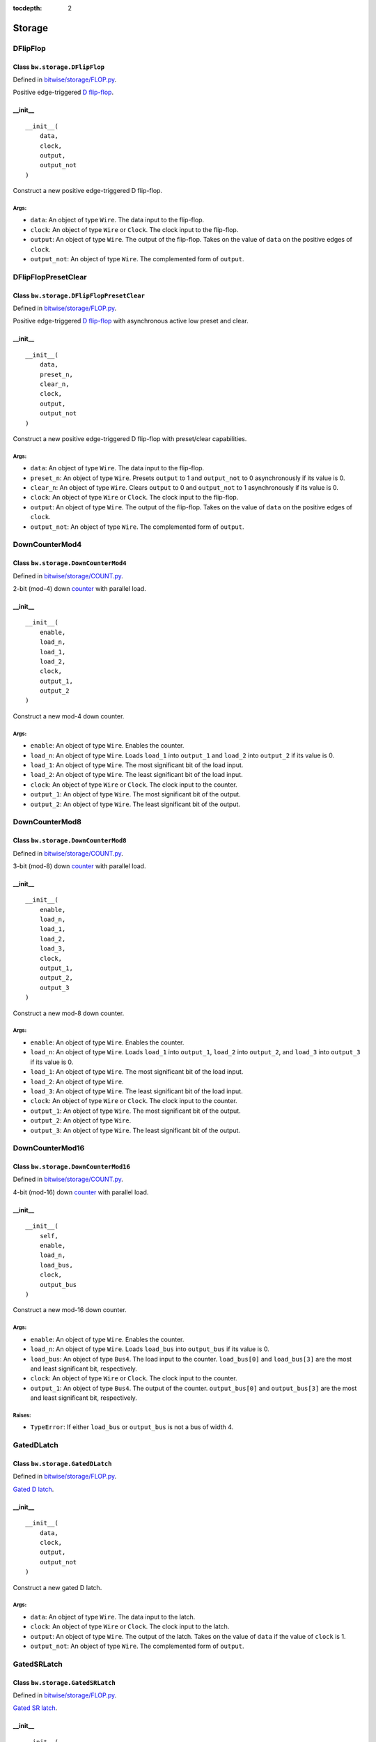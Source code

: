 :tocdepth: 2

=======
Storage
=======


.. _DFlipFlop:

DFlipFlop
=========

Class ``bw.storage.DFlipFlop``
------------------------------

.. image:: images/schematics/storage/DFlipFlop.svg
    :width: 360px

Defined in `bitwise/storage/FLOP.py <https://github.com/jamesjiang52/Bitwise/blob/master/bitwise/storage/FLOP.py>`_.

Positive edge-triggered `D flip-flop <https://en.wikipedia.org/wiki/Flip-flop_(electronics)#D_flip-flop>`_.

__init__
--------

::

    __init__(
        data,
        clock,
        output,
        output_not
    )

Construct a new positive edge-triggered D flip-flop.

Args:
~~~~~
* ``data``: An object of type ``Wire``. The data input to the flip-flop.
* ``clock``: An object of type ``Wire`` or ``Clock``. The clock input to the flip-flop.
* ``output``: An object of type ``Wire``. The output of the flip-flop. Takes on the value of ``data`` on the positive edges of ``clock``.
* ``output_not``: An object of type ``Wire``. The complemented form of ``output``.


.. _DFlipFlopPresetClear:

DFlipFlopPresetClear
====================

Class ``bw.storage.DFlipFlopPresetClear``
-----------------------------------------

.. image:: images/schematics/storage/DFlipFlopPresetClear.svg
    :width: 360px

Defined in `bitwise/storage/FLOP.py <https://github.com/jamesjiang52/Bitwise/blob/master/bitwise/storage/FLOP.py>`_.

Positive edge-triggered `D flip-flop <https://en.wikipedia.org/wiki/Flip-flop_(electronics)#D_flip-flop>`_ with asynchronous active low preset and clear.

__init__
--------

::

    __init__(
        data,
        preset_n,
        clear_n,
        clock,
        output,
        output_not
    )

Construct a new positive edge-triggered D flip-flop with preset/clear capabilities.

Args:
~~~~~
* ``data``: An object of type ``Wire``. The data input to the flip-flop.
* ``preset_n``: An object of type ``Wire``. Presets ``output`` to 1 and ``output_not`` to 0 asynchronously if its value is 0.
* ``clear_n``: An object of type ``Wire``. Clears ``output`` to 0 and ``output_not`` to 1 asynchronously if its value is 0.
* ``clock``: An object of type ``Wire`` or ``Clock``. The clock input to the flip-flop.
* ``output``: An object of type ``Wire``. The output of the flip-flop. Takes on the value of ``data`` on the positive edges of ``clock``.
* ``output_not``: An object of type ``Wire``. The complemented form of ``output``.


.. _DownCounterMod4:

DownCounterMod4
===============

Class ``bw.storage.DownCounterMod4``
------------------------------------

.. image:: images/schematics/storage/DownCounterMod4.svg
    :width: 400px

Defined in `bitwise/storage/COUNT.py <https://github.com/jamesjiang52/Bitwise/blob/master/bitwise/storage/COUNT.py>`_.

2-bit (mod-4) down `counter <https://en.wikipedia.org/wiki/Counter_(digital)>`_ with parallel load.

__init__
--------

::

    __init__(
        enable,
        load_n,
        load_1,
        load_2,
        clock,
        output_1,
        output_2
    )

Construct a new mod-4 down counter.

Args:
~~~~~
* ``enable``: An object of type ``Wire``. Enables the counter.
* ``load_n``: An object of type ``Wire``. Loads ``load_1`` into ``output_1`` and ``load_2`` into ``output_2`` if its value is 0.
* ``load_1``: An object of type ``Wire``. The most significant bit of the load input.
* ``load_2``: An object of type ``Wire``. The least significant bit of the load input.
* ``clock``: An object of type ``Wire`` or ``Clock``. The clock input to the counter.
* ``output_1``: An object of type ``Wire``. The most significant bit of the output.
* ``output_2``: An object of type ``Wire``. The least significant bit of the output.


.. _DownCounterMod8:

DownCounterMod8
===============

Class ``bw.storage.DownCounterMod8``
------------------------------------

.. image:: images/schematics/storage/DownCounterMod8.svg
    :width: 400px

Defined in `bitwise/storage/COUNT.py <https://github.com/jamesjiang52/Bitwise/blob/master/bitwise/storage/COUNT.py>`_.

3-bit (mod-8) down `counter <https://en.wikipedia.org/wiki/Counter_(digital)>`_ with parallel load.

__init__
--------

::

    __init__(
        enable,
        load_n,
        load_1,
        load_2,
        load_3,
        clock,
        output_1,
        output_2,
        output_3
    )

Construct a new mod-8 down counter.

Args:
~~~~~
* ``enable``: An object of type ``Wire``. Enables the counter.
* ``load_n``: An object of type ``Wire``. Loads ``load_1`` into ``output_1``, ``load_2`` into ``output_2``, and ``load_3`` into ``output_3`` if its value is 0.
* ``load_1``: An object of type ``Wire``. The most significant bit of the load input.
* ``load_2``: An object of type ``Wire``.
* ``load_3``: An object of type ``Wire``. The least significant bit of the load input.
* ``clock``: An object of type ``Wire`` or ``Clock``. The clock input to the counter.
* ``output_1``: An object of type ``Wire``. The most significant bit of the output.
* ``output_2``: An object of type ``Wire``.
* ``output_3``: An object of type ``Wire``. The least significant bit of the output.


.. _DownCounterMod16:

DownCounterMod16
================

Class ``bw.storage.DownCounterMod16``
-------------------------------------

.. image:: images/schematics/storage/DownCounterMod16.svg
    :width: 800px

Defined in `bitwise/storage/COUNT.py <https://github.com/jamesjiang52/Bitwise/blob/master/bitwise/storage/COUNT.py>`_.

4-bit (mod-16) down `counter <https://en.wikipedia.org/wiki/Counter_(digital)>`_ with parallel load.

__init__
--------

::

    __init__(
        self,
        enable,
        load_n,
        load_bus,
        clock,
        output_bus
    )

Construct a new mod-16 down counter.

Args:
~~~~~
* ``enable``: An object of type ``Wire``. Enables the counter.
* ``load_n``: An object of type ``Wire``. Loads ``load_bus`` into ``output_bus`` if its value is 0.
* ``load_bus``: An object of type ``Bus4``. The load input to the counter. ``load_bus[0]`` and ``load_bus[3]`` are the most and least significant bit, respectively.
* ``clock``: An object of type ``Wire`` or ``Clock``. The clock input to the counter.
* ``output_1``: An object of type ``Bus4``. The output of the counter. ``output_bus[0]`` and ``output_bus[3]`` are the most and least significant bit, respectively.

Raises:
~~~~~~~
* ``TypeError``: If either ``load_bus`` or ``output_bus`` is not a bus of width 4.


.. _GatedDLatch:

GatedDLatch
===========

Class ``bw.storage.GatedDLatch``
--------------------------------

.. image:: images/schematics/storage/GatedDLatch.svg
    :width: 360px

Defined in `bitwise/storage/FLOP.py <https://github.com/jamesjiang52/Bitwise/blob/master/bitwise/storage/FLOP.py>`_.

`Gated D latch <https://en.wikipedia.org/wiki/Flip-flop_(electronics)#Gated_D_latch>`_.

__init__
--------

::

    __init__(
        data,
        clock,
        output,
        output_not
    )

Construct a new gated D latch.

Args:
~~~~~
* ``data``: An object of type ``Wire``. The data input to the latch.
* ``clock``: An object of type ``Wire`` or ``Clock``. The clock input to the latch.
* ``output``: An object of type ``Wire``. The output of the latch. Takes on the value of ``data`` if the value of ``clock`` is 1.
* ``output_not``: An object of type ``Wire``. The complemented form of ``output``.


.. _GatedSRLatch:

GatedSRLatch
============

Class ``bw.storage.GatedSRLatch``
---------------------------------

.. image:: images/schematics/storage/GatedSRLatch.svg
    :width: 360px

Defined in `bitwise/storage/FLOP.py <https://github.com/jamesjiang52/Bitwise/blob/master/bitwise/storage/FLOP.py>`_.

`Gated SR latch <https://en.wikipedia.org/wiki/Flip-flop_(electronics)#Gated_SR_latch>`_.

__init__
--------

::

    __init__(
        set_,
        reset,
        clock,
        output,
        output_not
    )

Construct a new gated SR latch.

Args:
~~~~~
* ``set_``: An object of type ``Wire``. The set input to the latch.
* ``reset``: An object of type ``Wire``. The reset input to the latch.
* ``clock``: An object of type ``Wire`` or ``Clock``. The clock input to the latch.
* ``output``: An object of type ``Wire``. The output of the latch. When the value of ``clock`` is 1, takes on the value of 1 if the value of ``set`` is 1 and the value of 0 if the value of ``reset`` is 1.
* ``output_not``: An object of type ``Wire``. The complemented form of ``output``.


.. _JKFlipFlop:

JKFlipFlop
==========

Class ``bw.storage.JKFlipFlop``
-------------------------------

.. image:: images/schematics/storage/JKFlipFlop.svg
    :width: 360px

Defined in `bitwise/storage/FLOP.py <https://github.com/jamesjiang52/Bitwise/blob/master/bitwise/storage/FLOP.py>`_.

Positive edge-triggered `JK flip-flop <https://en.wikipedia.org/wiki/Flip-flop_(electronics)#JK_flip-flop>`_.

__init__
--------

::

    __init__(
        J,
        K,
        clock,
        output,
        output_not
    )

Construct a new positive edge-triggered JK flip-flop.

Args:
~~~~~
* ``J``: An object of type ``Wire``. The J input to the flip-flop.
* ``K``: An object of type ``Wire``. The K input to the flip-flop.
* ``clock``: An object of type ``Wire`` or ``Clock``. The clock input to the flip-flop.
* ``output``: An object of type ``Wire``. The output of the flip-flop. On the positive edges of ``clock``, takes on the value of 1 if the value of ``J`` is 1, takes on the value of 0 if the value of ``K`` is 1, and toggles its value if both ``J`` and ``K`` have value 1.
* ``output_not``: An object of type ``Wire``. The complemented form of ``output``.


.. _JKFlipFlopPresetClear:

JKFlipFlopPresetClear
=====================

Class ``bw.storage.JKFlipFlopPresetClear``
------------------------------------------

.. image:: images/schematics/storage/JKFlipFlopPresetClear.svg
    :width: 360px

Defined in `bitwise/storage/FLOP.py <https://github.com/jamesjiang52/Bitwise/blob/master/bitwise/storage/FLOP.py>`_.

Positive edge-triggered `JK flip-flop <https://en.wikipedia.org/wiki/Flip-flop_(electronics)#JK_flip-flop>`_ with asynchronous active low preset and clear.

__init__
--------

::

    __init__(
        J,
        K,
        preset_n,
        clear_n,
        clock,
        output,
        output_not
    )

Construct a new positive edge-triggered JK flip-flop with preset/clear capabilities.

Args:
~~~~~
* ``J``: An object of type ``Wire``. The J input to the flip-flop.
* ``K``: An object of type ``Wire``. The K input to the flip-flop.
* ``preset_n``: An object of type ``Wire``. Presets ``output`` to 1 and ``output_not`` to 0 asynchronously if its value is 0.
* ``clear_n``: An object of type ``Wire``. Clears ``output`` to 0 and ``output_not`` to 1 asynchronously if its value is 0.
* ``clock``: An object of type ``Wire`` or ``Clock``. The clock input to the flip-flop.
* ``output``: An object of type ``Wire``. The output of the flip-flop. On the positive edges of ``clock``, takes on the value of 1 if the value of ``J`` is 1, takes on the value of 0 if the value of ``K`` is 1, and toggles its value if both ``J`` and ``K`` have value 1.
* ``output_not``: An object of type ``Wire``. The complemented form of ``output``.


.. _ParallelToSerialConverter4To1:

ParallelToSerialConverter4To1
=============================

Class ``bw.signal.ParallelToSerialConverter4To1``
-------------------------------------------------

.. image:: images/schematics/storage/ParallelToSerialConverter4To1.svg
    :width: 600px

Defined in `bitwise/storage/PISO.py <https://github.com/jamesjiang52/Bitwise/blob/master/bitwise/storage/PISO.py>`_.

`4-bit-parallel-to-serial converter <https://en.wikipedia.org/wiki/Shift_register#Parallel-in_serial-out_(PISO)>`_.

__init__
--------

::

    __init__(
        enable,
        clear_n,
        load_n,
        data_bus,
        clock,
        output
    )

Construct a new 4-bit-parallel-to-serial converter.

Args:
~~~~~
* ``enable``: An object of type ``Wire``. Enables the converter.
* ``clear_n``: An object of type ``Wire``. Clears all 4 internal registers to 0 asynchronously if its value is 0.
* ``load_n``: An object of type ``Wire``. The mode select. A value of 0 indicates a parallel load operation, where the values of ``data_bus`` are loaded into the internal registers. A value of 1 indicates a shift-right operation.
* ``data_bus``: An object of type ``Bus4``. The parallel data input.
* ``clock``: An object of type ``Wire`` or ``Clock``. The clock input.
* ``output``: An object of type ``Wire``. The serial output of the converter. ``data_bus[3]`` is outputted first, and ``data_bus[0]`` is outputted last.

Raises:
~~~~~~~
* ``TypeError``: If ``data_bus`` is not a bus of width 4.


.. _ParallelToSerialConverter8To1:

ParallelToSerialConverter8To1
=============================

Class ``bw.signal.ParallelToSerialConverter8To1``
-------------------------------------------------

.. image:: images/schematics/storage/ParallelToSerialConverter8To1.svg
    :width: 600px

Defined in `bitwise/storage/PISO.py <https://github.com/jamesjiang52/Bitwise/blob/master/bitwise/storage/PISO.py>`_.

`8-bit-parallel-to-serial converter <https://en.wikipedia.org/wiki/Shift_register#Parallel-in_serial-out_(PISO)>`_.

__init__
--------

::

    __init__(
        enable,
        clear_n,
        load_n,
        data_bus,
        clock,
        output
    )

Construct a new 8-bit-parallel-to-serial converter.

Args:
~~~~~
* ``enable``: An object of type ``Wire``. Enables the converter.
* ``clear_n``: An object of type ``Wire``. Clears all 8 internal registers to 0 asynchronously if its value is 0.
* ``load_n``: An object of type ``Wire``. The mode select. A value of 0 indicates a parallel load operation, where the values of ``data_bus`` are loaded into the internal registers. A value of 1 indicates a shift-right operation.
* ``data_bus``: An object of type ``Bus8``. The parallel data input.
* ``clock``: An object of type ``Wire`` or ``Clock``. The clock input.
* ``output``: An object of type ``Wire``. The serial output of the converter. ``data_bus[7]`` is outputted first, and ``data_bus[0]`` is outputted last.

Raises:
~~~~~~~
* ``TypeError``: If ``data_bus`` is not a bus of width 8.


.. _ParallelToSerialConverter16To1:

ParallelToSerialConverter16To1
==============================

Class ``bw.signal.ParallelToSerialConverter16To1``
--------------------------------------------------

.. image:: images/schematics/storage/ParallelToSerialConverter16To1.svg
    :width: 600px

Defined in `bitwise/storage/PISO.py <https://github.com/jamesjiang52/Bitwise/blob/master/bitwise/storage/PISO.py>`_.

`16-bit-parallel-to-serial converter <https://en.wikipedia.org/wiki/Shift_register#Parallel-in_serial-out_(PISO)>`_.

__init__
--------

::

    __init__(
        enable,
        clear_n,
        load_n,
        data_bus,
        clock,
        output
    )

Construct a new 16-bit-parallel-to-serial converter.

Args:
~~~~~
* ``enable``: An object of type ``Wire``. Enables the converter.
* ``clear_n``: An object of type ``Wire``. Clears all 16 internal registers to 0 asynchronously if its value is 0.
* ``load_n``: An object of type ``Wire``. The mode select. A value of 0 indicates a parallel load operation, where the values of ``data_bus`` are loaded into the internal registers. A value of 1 indicates a shift-right operation.
* ``data_bus``: An object of type ``Bus16``. The parallel data input.
* ``clock``: An object of type ``Wire`` or ``Clock``. The clock input.
* ``output``: An object of type ``Wire``. The serial output of the converter. ``data_bus[15]`` is outputted first, and ``data_bus[0]`` is outputted last.

Raises:
~~~~~~~
* ``TypeError``: If ``data_bus`` is not a bus of width 16.


.. _Register4:

Register4
=========

Class ``bw.storage.Register4``
------------------------------

.. image:: images/schematics/storage/Register4.svg
    :width: 800px

Defined in `bitwise/storage/REG.py <https://github.com/jamesjiang52/Bitwise/blob/master/bitwise/storage/REG.py>`_.

`4-bit storage register <https://en.wikipedia.org/wiki/Processor_register>`_.

__init__
--------

::

    __init__(
        data_bus,
        clock,
        output_bus
    )

Construct a new 4-bit storage register.

Args:
~~~~~
* ``data_bus``: An object of type ``Bus4``. The data input to the register.
* ``clock``: An object of type ``Wire`` or ``Clock``. The clock input to the register.
* ``output_bus``: An object of type ``Bus4``. The output of the register. Takes on the value of ``data_bus`` on the positive edges of ``clock``.

Raises:
~~~~~~~
* ``TypeError``: If either ``data_bus`` or ``output_bus`` is not a bus of width 4.


.. _Register8:

Register8
=========

Class ``bw.storage.Register8``
------------------------------

.. image:: images/schematics/storage/Register8.svg
    :width: 800px

Defined in `bitwise/storage/REG.py <https://github.com/jamesjiang52/Bitwise/blob/master/bitwise/storage/REG.py>`_.

`8-bit storage register <https://en.wikipedia.org/wiki/Processor_register>`_.

__init__
--------

::

    __init__(
        data_bus,
        clock,
        output_bus
    )

Construct a new 8-bit storage register.

Args:
~~~~~
* ``data_bus``: An object of type ``Bus8``. The data input to the register.
* ``clock``: An object of type ``Wire`` or ``Clock``. The clock input to the register.
* ``output_bus``: An object of type ``Bus8``. The output of the register. Takes on the value of ``data_bus`` on the positive edges of ``clock``.

Raises:
~~~~~~~
* ``TypeError``: If either ``data_bus`` or ``output_bus`` is not a bus of width 8.


.. _Register16:

Register16
==========

Class ``bw.storage.Register16``
-------------------------------

.. image:: images/schematics/storage/Register16.svg
    :width: 800px

Defined in `bitwise/storage/REG.py <https://github.com/jamesjiang52/Bitwise/blob/master/bitwise/storage/REG.py>`_.

`16-bit storage register <https://en.wikipedia.org/wiki/Processor_register>`_.

__init__
--------

::

    __init__(
        data_bus,
        clock,
        output_bus
    )

Construct a new 16-bit storage register.

Args:
~~~~~
* ``data_bus``: An object of type ``Bus16``. The data input to the register.
* ``clock``: An object of type ``Wire`` or ``Clock``. The clock input to the register.
* ``output_bus``: An object of type ``Bus16``. The output of the register. Takes on the value of ``data_bus`` on the positive edges of ``clock``.

Raises:
~~~~~~~
* ``TypeError``: If either ``data_bus`` or ``output_bus`` is not a bus of width 16.


.. _SerialToParallelConverter1To4:

SerialToParallelConverter1To4
=============================

Class ``bw.storage.SerialToParallelConverter1To4``
--------------------------------------------------

.. image:: images/schematics/storage/SerialToParallelConverter1To4.svg
    :width: 600px

Defined in `bitwise/storage/SIPO.py <https://github.com/jamesjiang52/Bitwise/blob/master/bitwise/storage/SIPO.py>`_.

`Serial-to-4-bit-parallel converter <https://en.wikipedia.org/wiki/Shift_register#Serial-in_parallel-out_(SIPO)>`_.

__init__
--------

::

    __init__(
        enable,
        clear_n,
        data,
        clock,
        output_bus
    )

Construct a new serial-to-4-bit-parallel converter.

Args:
~~~~~
* ``enable``: An object of type ``Wire``. Enables the converter.
* ``clear_n``: An object of type ``Wire``. Clears all 4 internal registers to 0 asynchronously if its value is 0.
* ``data``: An object of type ``Wire``. The serial data input.
* ``clock``: An object of type ``Wire`` or ``Clock``. The clock input.
* ``output_bus``: An object of type ``Bus4``. The parallel output of the converter. ``output[0]`` corresponds to the most recent serial data input.

Raises:
~~~~~~~
* ``TypeError``: If ``output_bus`` is not a bus of width 4.


.. _SerialToParallelConverter1To8:

SerialToParallelConverter1To8
=============================

Class ``bw.storage.SerialToParallelConverter1To8``
--------------------------------------------------

.. image:: images/schematics/storage/SerialToParallelConverter1To8.svg
    :width: 600px

Defined in `bitwise/storage/SIPO.py <https://github.com/jamesjiang52/Bitwise/blob/master/bitwise/storage/SIPO.py>`_.

`Serial-to-8-bit-parallel converter <https://en.wikipedia.org/wiki/Shift_register#Serial-in_parallel-out_(SIPO)>`_.

__init__
--------

::

    __init__(
        enable,
        clear_n,
        data,
        clock,
        output_bus
    )

Construct a new serial-to-8-bit-parallel converter.

Args:
~~~~~
* ``enable``: An object of type ``Wire``. Enables the converter.
* ``clear_n``: An object of type ``Wire``. Clears all 8 internal registers to 0 asynchronously if its value is 0.
* ``data``: An object of type ``Wire``. The serial data input.
* ``clock``: An object of type ``Wire`` or ``Clock``. The clock input.
* ``output_bus``: An object of type ``Bus8``. The parallel output of the converter. ``output[0]`` corresponds to the most recent serial data input.

Raises:
~~~~~~~
* ``TypeError``: If ``output_bus`` is not a bus of width 8.


.. _SerialToParallelConverter1To16:

SerialToParallelConverter1To16
==============================

Class ``bw.storage.SerialToParallelConverter1To16``
---------------------------------------------------

.. image:: images/schematics/storage/SerialToParallelConverter1To16.svg
    :width: 600px

Defined in `bitwise/storage/SIPO.py <https://github.com/jamesjiang52/Bitwise/blob/master/bitwise/storage/SIPO.py>`_.

`Serial-to-16-bit-parallel converter <https://en.wikipedia.org/wiki/Shift_register#Serial-in_parallel-out_(SIPO)>`_.

__init__
--------

::

    __init__(
        enable,
        clear_n,
        data,
        clock,
        output_bus
    )

Construct a new serial-to-16-bit-parallel converter.

Args:
~~~~~
* ``enable``: An object of type ``Wire``. Enables the converter.
* ``clear_n``: An object of type ``Wire``. Clears all 16 internal registers to 0 asynchronously if its value is 0.
* ``data``: An object of type ``Wire``. The serial data input.
* ``clock``: An object of type ``Wire`` or ``Clock``. The clock input.
* ``output_bus``: An object of type ``Bus16``. The parallel output of the converter. ``output[0]`` corresponds to the most recent serial data input.

Raises:
~~~~~~~
* ``TypeError``: If ``output_bus`` is not a bus of width 16.


.. _ShiftRegister4:

ShiftRegister4
==============

Class ``bw.storage.ShiftRegister4``
-----------------------------------

.. image:: images/schematics/storage/ShiftRegister4.svg
    :width: 800px

Defined in `bitwise/storage/SHIFT.py <https://github.com/jamesjiang52/Bitwise/blob/master/bitwise/storage/SHIFT.py>`_.

`4-bit shift register <https://en.wikipedia.org/wiki/Shift_register>`_.

__init__
--------

::

    __init__(
        enable,
        clear_n,
        shift_load,
        data_bus,
        data_serial,
        clock,
        output_bus,
        output_serial
    )

Construct a new 4-bit shift register.

Args:
~~~~~
* ``enable``: An object of type ``Wire``. Enables the shift register.
* ``clear_n``: An object of type ``Wire``. Clears ``output_bus`` and ``output_serial`` to 0 asynchronously if its value is 0.
* ``shift_load``: An object of type ``Wire``. The mode select. A value of 0 indicates a parallel load operation, where ``output_bus`` takes on the value of ``data_bus``. A value of 1 indicates a shift-right operation, where ``output_bus[3]`` takes on the value of ``output_bus[2]``, ``output_bus[2]`` takes on the value of ``output_bus[1]``, and so on; ``output_bus[0]`` takes on the value of ``data_serial``.
* ``data_bus``: An object of type ``Bus4``. The parallel data input.
* ``data_serial``. An object of type ``Wire``. The serial data input.
* ``clock``. An object of type ``Wire`` or ``Clock``. The clock input to the shift register.
* ``output_bus``. An object of type ``Bus4``. The parallel data output.
* ``output_serial``. An object of type ``Wire``. The serial data output. Identical to ``output_bus[3]``.

Raises:
~~~~~~~
* ``TypeError``: If either ``data_bus`` or ``output_bus`` is not a bus of width 4.


.. _ShiftRegister8:

ShiftRegister8
==============

Class ``bw.storage.ShiftRegister8``
-----------------------------------

.. image:: images/schematics/storage/ShiftRegister8.svg
    :width: 800px

Defined in `bitwise/storage/SHIFT.py <https://github.com/jamesjiang52/Bitwise/blob/master/bitwise/storage/SHIFT.py>`_.

`8-bit shift register <https://en.wikipedia.org/wiki/Shift_register>`_.

__init__
--------

::

    __init__(
        enable,
        clear_n,
        shift_load,
        data_bus,
        data_serial,
        clock,
        output_bus,
        output_serial
    )

Construct a new 8-bit shift register.

Args:
~~~~~
* ``enable``: An object of type ``Wire``. Enables the shift register.
* ``clear_n``: An object of type ``Wire``. Clears ``output_bus`` and ``output_serial`` to 0 asynchronously if its value is 0.
* ``shift_load``: An object of type ``Wire``. The mode select. A value of 0 indicates a parallel load operation, where ``output_bus`` takes on the value of ``data_bus``. A value of 1 indicates a shift-right operation, where ``output_bus[7]`` takes on the value of ``output_bus[6]``, ``output_bus[6]`` takes on the value of ``output_bus[5]``, and so on; ``output_bus[0]`` takes on the value of ``data_serial``.
* ``data_bus``: An object of type ``Bus8``. The parallel data input.
* ``data_serial``. An object of type ``Wire``. The serial data input.
* ``clock``. An object of type ``Wire`` or ``Clock``. The clock input to the shift register.
* ``output_bus``. An object of type ``Bus8``. The parallel data output.
* ``output_serial``. An object of type ``Wire``. The serial data output. Identical to ``output_bus[7]``.

Raises:
~~~~~~~
* ``TypeError``: If either ``data_bus`` or ``output_bus`` is not a bus of width 8.


.. _ShiftRegister16:

ShiftRegister16
===============

Class ``bw.storage.ShiftRegister16``
------------------------------------

.. image:: images/schematics/storage/ShiftRegister16.svg
    :width: 800px

Defined in `bitwise/storage/SHIFT.py <https://github.com/jamesjiang52/Bitwise/blob/master/bitwise/storage/SHIFT.py>`_.

`16-bit shift register <https://en.wikipedia.org/wiki/Shift_register>`_.

__init__
--------

::

    __init__(
        enable,
        clear_n,
        shift_load,
        data_bus,
        data_serial,
        clock,
        output_bus,
        output_serial
    )

Construct a new 16-bit shift register.

Args:
~~~~~
* ``enable``: An object of type ``Wire``. Enables the shift register.
* ``clear_n``: An object of type ``Wire``. Clears ``output_bus`` and ``output_serial`` to 0 asynchronously if its value is 0.
* ``shift_load``: An object of type ``Wire``. The mode select. A value of 0 indicates a parallel load operation, where ``output_bus`` takes on the value of ``data_bus``. A value of 1 indicates a shift-right operation, where ``output_bus[15]`` takes on the value of ``output_bus[14]``, ``output_bus[14]`` takes on the value of ``output_bus[13]``, and so on; ``output_bus[0]`` takes on the value of ``data_serial``.
* ``data_bus``: An object of type ``Bus16``. The parallel data input.
* ``data_serial``. An object of type ``Wire``. The serial data input.
* ``clock``. An object of type ``Wire`` or ``Clock``. The clock input to the shift register.
* ``output_bus``. An object of type ``Bus16``. The parallel data output.
* ``output_serial``. An object of type ``Wire``. The serial data output. Identical to ``output_bus[15]``.

Raises:
~~~~~~~
* ``TypeError``: If either ``data_bus`` or ``output_bus`` is not a bus of width 16.


.. _SRLatch:

SRLatch
=======

Class ``bw.storage.SRLatch``
----------------------------

.. image:: images/schematics/storage/SRLatch.svg
    :width: 360px

Defined in `bitwise/storage/FLOP.py <https://github.com/jamesjiang52/Bitwise/blob/master/bitwise/storage/FLOP.py>`_.

`SR latch <https://en.wikipedia.org/wiki/Flip-flop_(electronics)#Simple_set-reset_latches>`_.

__init__
--------

::

    __init__(
        set_,
        reset,
        output,
        output_not
    )

Construct a new SR latch.

Args:
~~~~~
* ``set_``: An object of type ``Wire``. The set input to the latch.
* ``reset``: An object of type ``Wire``. The reset input to the latch.
* ``output``: An object of type ``Wire``. The output of the latch. Takes on the value of 1 if the value of ``set`` is 1 and the value of 0 if the value of ``reset`` is 1.
* ``output_not``: An object of type ``Wire``. The complemented form of ``output``.


.. _TFlipFlop:

TFlipFlop
=========

Class ``bw.storage.TFlipFlop``
------------------------------

.. image:: images/schematics/storage/TFlipFlop.svg
    :width: 360px

Defined in `bitwise/storage/FLOP.py <https://github.com/jamesjiang52/Bitwise/blob/master/bitwise/storage/FLOP.py>`_.

Positive edge-triggered `T flip-flop <https://en.wikipedia.org/wiki/Flip-flop_(electronics)#T_flip-flop>`_.

__init__
--------

::

    __init__(
        toggle,
        clock,
        output,
        output_not
    )

Construct a new positive edge-triggered T flip-flop.

Args:
~~~~~
* ``toggle``: An object of type ``Wire``. The toggle input to the flip-flop.
* ``clock``: An object of type ``Wire`` or ``Clock``. The clock input to the flip-flop.
* ``output``: An object of type ``Wire``. The output of the flip-flop. Toggles its value on the positive edges of ``clock`` if the value of ``toggle`` is 1.
* ``output_not``: An object of type ``Wire``. The complemented form of ``output``.


.. _TFlipFlopPresetClear:

TFlipFlopPresetClear
====================

Class ``bw.storage.TFlipFlopPresetClear``
-----------------------------------------

.. image:: images/schematics/storage/TFlipFlopPresetClear.svg
    :width: 360px

Defined in `bitwise/storage/FLOP.py <https://github.com/jamesjiang52/Bitwise/blob/master/bitwise/storage/FLOP.py>`_.

Positive edge-triggered `T flip-flop <https://en.wikipedia.org/wiki/Flip-flop_(electronics)#T_flip-flop>`_ with asynchronous active low preset and clear.

__init__
--------

::

    __init__(
        toggle,
        preset_n,
        clear_n,
        clock,
        output,
        output_not
    )

Construct a new positive edge-triggered T flip-flop with preset/clear capabilities.

Args:
~~~~~
* ``toggle``: An object of type ``Wire``. The toggle input to the flip-flop.
* ``preset_n``: An object of type ``Wire``. Presets ``output`` to 1 and ``output_not`` to 0 asynchronously if its value is 0.
* ``clear_n``: An object of type ``Wire``. Clears ``output`` to 0 and ``output_not`` to 1 asynchronously if its value is 0.
* ``clock``: An object of type ``Wire`` or ``Clock``. The clock input to the flip-flop.
* ``output``: An object of type ``Wire``. The output of the flip-flop. Toggles its value on the positive edges of ``clock`` if the value of ``toggle`` is 1.
* ``output_not``: An object of type ``Wire``. The complemented form of ``output``.


.. _UpCounterMod4:

UpCounterMod4
=============

Class ``bw.storage.UpCounterMod4``
----------------------------------

.. image:: images/schematics/storage/UpCounterMod4.svg
    :width: 400px

Defined in `bitwise/storage/COUNT.py <https://github.com/jamesjiang52/Bitwise/blob/master/bitwise/storage/COUNT.py>`_.

2-bit (mod-4) up `counter <https://en.wikipedia.org/wiki/Counter_(digital)>`_ with asynchronous clear.

__init__
--------

::

    __init__(
        enable, 
        clear_n, 
        clock,
        output_1, 
        output_2
    )

Construct a new mod-4 up counter.

Args:
~~~~~
* ``enable``: An object of type ``Wire``. Enables the counter.
* ``clear_n``: An object of type ``Wire``. Clears ``output_1`` and ``output_2`` to 0 asynchronously if its value is 0.
* ``clock``: An object of type ``Wire`` or ``Clock``. The clock input to the counter.
* ``output_1``: An object of type ``Wire``. The most significant bit of the output.
* ``output_2``: An object of type ``Wire``. The least significant bit of the output.


.. _UpCounterMod8:

UpCounterMod8
=============

Class ``bw.storage.UpCounterMod8``
----------------------------------

.. image:: images/schematics/storage/UpCounterMod8.svg
    :width: 400px

Defined in `bitwise/storage/COUNT.py <https://github.com/jamesjiang52/Bitwise/blob/master/bitwise/storage/COUNT.py>`_.

3-bit (mod-8) up `counter <https://en.wikipedia.org/wiki/Counter_(digital)>`_ with asynchronous clear.

__init__
--------

::

    __init__(
        enable, 
        clear_n, 
        clock, 
        output_1, 
        output_2, 
        output_3
    )

Construct a new mod-8 up counter.

Args:
~~~~~
* ``enable``: An object of type ``Wire``. Enables the counter.
* ``clear_n``: An object of type ``Wire``. Clears ``output_1``, ``output_2``, and ``output_3`` to 0 asynchronously if its value is 0.
* ``clock``: An object of type ``Wire`` or ``Clock``. The clock input to the counter.
* ``output_1``: An object of type ``Wire``. The most significant bit of the output.
* ``output_2``: An object of type ``Wire``.
* ``output_3``: An object of type ``Wire``. The least significant bit of the output.


.. _UpCounterMod16:

UpCounterMod16
==============

Class ``bw.storage.UpCounterMod16``
-----------------------------------

.. image:: images/schematics/storage/UpCounterMod16.svg
    :width: 600px

Defined in `bitwise/storage/COUNT.py <https://github.com/jamesjiang52/Bitwise/blob/master/bitwise/storage/COUNT.py>`_.

4-bit (mod-16) up `counter <https://en.wikipedia.org/wiki/Counter_(digital)>`_ with asynchronous clear.

__init__
--------

::

    __init__(
        enable, 
        clear_n, 
        clock, 
        output_bus
    )

Construct a new mod-16 up counter.

Args:
~~~~~
* ``enable``: An object of type ``Wire``. Enables the counter.
* ``clear_n``: An object of type ``Wire``. Clears ``output_bus`` to 0 asynchronously if its value is 0.
* ``clock``: An object of type ``Wire`` or ```Clock``. The clock input to the counter.
* ``output_bus``: An object of type ``Bus4``. The output of the counter. ``output_bus[0]`` and ``output_bus[3]`` are the most and least significant bit, respectively.

Raises:
~~~~~~~
* ``TypeError``: If ``output_bus`` is not a bus of width 4.
